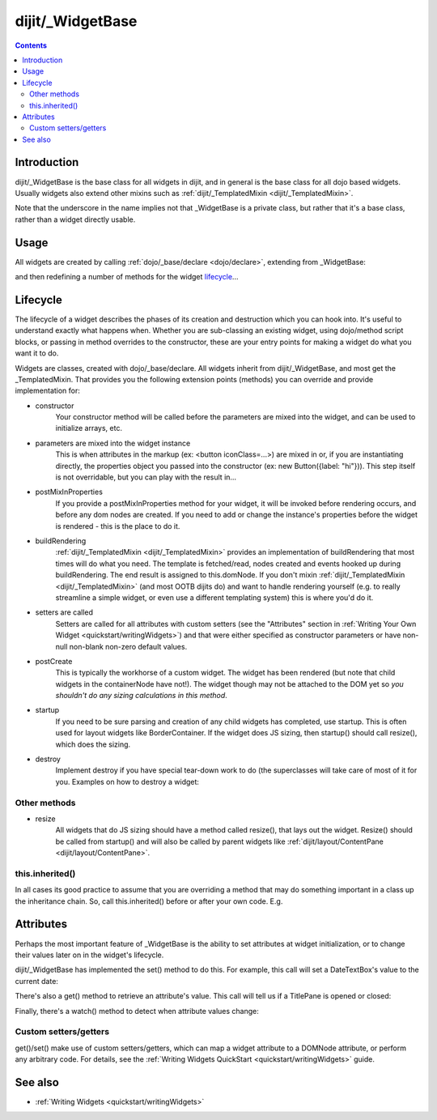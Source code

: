 .. _dijit/_WidgetBase:

=================
dijit/_WidgetBase
=================

.. contents ::
   :depth: 2

Introduction
============

dijit/_WidgetBase is the base class for all widgets in dijit,
and in general is the base class for all dojo based widgets.
Usually widgets also extend other mixins such as :ref:`dijit/_TemplatedMixin <dijit/_TemplatedMixin>`.

Note that the underscore in the name implies not that _WidgetBase is a private class, but rather that it's a base 
class, rather than a widget directly usable.

Usage
=====

All widgets are created by calling :ref:`dojo/_base/declare <dojo/declare>`, extending from _WidgetBase:

.. js ::
   define(['dojo/_base/declare'], function (declare) {
       return declare(_WidgetBase, { ... });
   });
   
and then redefining a number of methods for the widget `lifecycle`_...

Lifecycle
=========

The lifecycle of a widget describes the phases of its creation and destruction which you can hook into.
It's useful to understand exactly what happens when.
Whether you are sub-classing an existing widget, using dojo/method script blocks, or passing in method overrides to the constructor, these are your entry points for making a widget do what you want it to do.

Widgets are classes, created with dojo/_base/declare.
All widgets inherit from dijit/_WidgetBase, and most get the _TemplatedMixin.
That provides you the following extension points (methods) you can override and provide implementation for:

- constructor
     Your constructor method will be called before the parameters are mixed into the widget,
     and can be used to initialize arrays, etc.

- parameters are mixed into the widget instance
     This is when attributes in the markup (ex: <button iconClass=...>) are mixed in or,
     if you are instantiating directly, the properties object you passed into the constructor
     (ex: new Button({label: "hi"})).
     This step itself is not overridable, but you can play with the result in...

- postMixInProperties
     If you provide a postMixInProperties method for your widget, it will be invoked before rendering occurs,
     and before any dom nodes are created.
     If you need to add or change the instance's properties before the widget is rendered - this is the place to do it.

- buildRendering
     :ref:`dijit/_TemplatedMixin <dijit/_TemplatedMixin>` provides an implementation of buildRendering
     that most times will do what you need.
     The template is fetched/read, nodes created and events hooked up during buildRendering.
     The end result is assigned to this.domNode.
     If you don't mixin :ref:`dijit/_TemplatedMixin <dijit/_TemplatedMixin>` (and most OOTB dijits do)
     and want to handle rendering yourself
     (e.g. to really streamline a simple widget, or even use a different templating system) this is where you'd do it.

- setters are called
     Setters are called for all attributes with custom setters
     (see the "Attributes" section in :ref:`Writing Your Own Widget <quickstart/writingWidgets>`)
     and that were either specified as constructor parameters or have non-null non-blank non-zero default values.

- postCreate
   This is typically the workhorse of a custom widget. The widget has been rendered
   (but note that child widgets in the containerNode have not!).
   The widget though may not be attached to the DOM yet so *you shouldn't do any sizing calculations in this method*.

- startup
    If you need to be sure parsing and creation of any child widgets has completed, use startup.
    This is often used for layout widgets like BorderContainer.
    If the widget does JS sizing, then startup() should call resize(), which does the sizing.

- destroy
     Implement destroy if you have special tear-down work to do (the superclasses will take care of most of it for you.
     Examples on how to destroy a widget:

  .. js ::
    // assumes you have loaded dijit/form/TextBox using AMD
    var widget = new TextBox({name: "firstname"}, "inputId");
    widget.destroy();

  .. js ::
    // assumes you have loaded dijit/registry using AMD
    registry.byId("dijitId").destroy();


Other methods
-------------

- resize
    All widgets that do JS sizing should have a method called resize(), that lays out the widget.
    Resize() should be called from startup() and will also be called by parent widgets like
    :ref:`dijit/layout/ContentPane <dijit/layout/ContentPane>`.

this.inherited()
----------------

In all cases its good practice to assume that you are overriding a method
that may do something important in a class up the inheritance chain.
So, call this.inherited() before or after your own code.
E.g.

.. js ::

  postCreate: function(){
     // do my stuff, then...
     this.inherited(arguments);
  }


Attributes
==========

Perhaps the most important feature of _WidgetBase is the ability to set attributes at widget initialization,
or to change their values later on in the widget's lifecycle.

dijit/_WidgetBase has implemented the set() method to do this.
For example, this call will set a DateTextBox's value to the current date:

.. js ::

   myDateTextBox.set('value', new Date())

There's also a get() method to retrieve an attribute's value.
This call will tell us if a TitlePane is opened or closed:

.. js ::

   myTitlePane.get('open')

Finally, there's a watch() method to detect when attribute values change:

.. js ::

   myTitlePane.watch("open", function(attr, oldVal, newVal){
      console.log("pane is now " + (newVal ? "opened" : "closed"));
   })

.. _dijit/_WidgetBase#custom-setters-getters:

Custom setters/getters
----------------------

get()/set() make use of custom setters/getters, which can map a widget attribute to a
DOMNode attribute, or perform any arbitrary code.
For details, see the :ref:`Writing Widgets QuickStart <quickstart/writingWidgets>` guide.

See also
========

* :ref:`Writing Widgets <quickstart/writingWidgets>`
